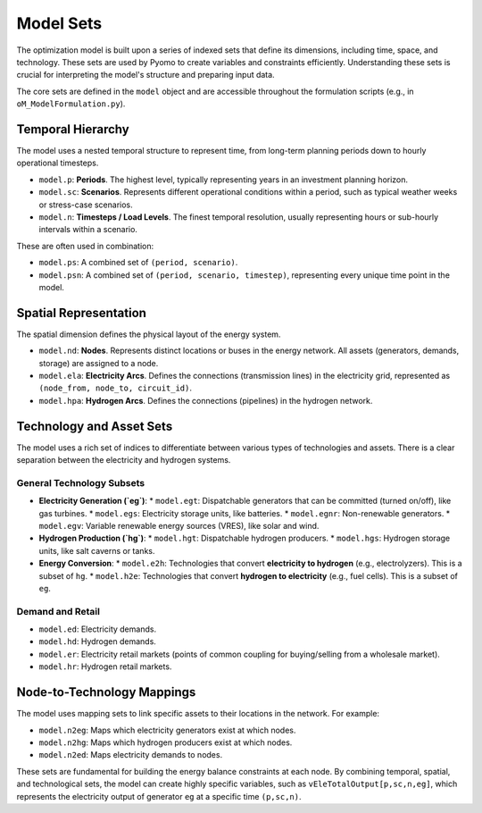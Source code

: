 Model Sets
==========

The optimization model is built upon a series of indexed sets that define its dimensions, including time, space, and technology. These sets are used by Pyomo to create variables and constraints efficiently. Understanding these sets is crucial for interpreting the model's structure and preparing input data.

The core sets are defined in the ``model`` object and are accessible throughout the formulation scripts (e.g., in ``oM_ModelFormulation.py``).

Temporal Hierarchy
------------------

The model uses a nested temporal structure to represent time, from long-term planning periods down to hourly operational timesteps.

*   ``model.p``: **Periods**. The highest level, typically representing years in an investment planning horizon.
*   ``model.sc``: **Scenarios**. Represents different operational conditions within a period, such as typical weather weeks or stress-case scenarios.
*   ``model.n``: **Timesteps / Load Levels**. The finest temporal resolution, usually representing hours or sub-hourly intervals within a scenario.

These are often used in combination:

*   ``model.ps``: A combined set of ``(period, scenario)``.
*   ``model.psn``: A combined set of ``(period, scenario, timestep)``, representing every unique time point in the model.

Spatial Representation
----------------------

The spatial dimension defines the physical layout of the energy system.

*   ``model.nd``: **Nodes**. Represents distinct locations or buses in the energy network. All assets (generators, demands, storage) are assigned to a node.
*   ``model.ela``: **Electricity Arcs**. Defines the connections (transmission lines) in the electricity grid, represented as ``(node_from, node_to, circuit_id)``.
*   ``model.hpa``: **Hydrogen Arcs**. Defines the connections (pipelines) in the hydrogen network.

Technology and Asset Sets
-------------------------

The model uses a rich set of indices to differentiate between various types of technologies and assets. There is a clear separation between the electricity and hydrogen systems.

General Technology Subsets
~~~~~~~~~~~~~~~~~~~~~~~~~~

*   **Electricity Generation (`eg`)**:
    *   ``model.egt``: Dispatchable generators that can be committed (turned on/off), like gas turbines.
    *   ``model.egs``: Electricity storage units, like batteries.
    *   ``model.egnr``: Non-renewable generators.
    *   ``model.egv``: Variable renewable energy sources (VRES), like solar and wind.

*   **Hydrogen Production (`hg`)**:
    *   ``model.hgt``: Dispatchable hydrogen producers.
    *   ``model.hgs``: Hydrogen storage units, like salt caverns or tanks.

*   **Energy Conversion**:
    *   ``model.e2h``: Technologies that convert **electricity to hydrogen** (e.g., electrolyzers). This is a subset of ``hg``.
    *   ``model.h2e``: Technologies that convert **hydrogen to electricity** (e.g., fuel cells). This is a subset of ``eg``.

Demand and Retail
~~~~~~~~~~~~~~~~~

*   ``model.ed``: Electricity demands.
*   ``model.hd``: Hydrogen demands.
*   ``model.er``: Electricity retail markets (points of common coupling for buying/selling from a wholesale market).
*   ``model.hr``: Hydrogen retail markets.

Node-to-Technology Mappings
---------------------------

The model uses mapping sets to link specific assets to their locations in the network. For example:

*   ``model.n2eg``: Maps which electricity generators exist at which nodes.
*   ``model.n2hg``: Maps which hydrogen producers exist at which nodes.
*   ``model.n2ed``: Maps electricity demands to nodes.

These sets are fundamental for building the energy balance constraints at each node. By combining temporal, spatial, and technological sets, the model can create highly specific variables, such as ``vEleTotalOutput[p,sc,n,eg]``, which represents the electricity output of generator ``eg`` at a specific time ``(p,sc,n)``.